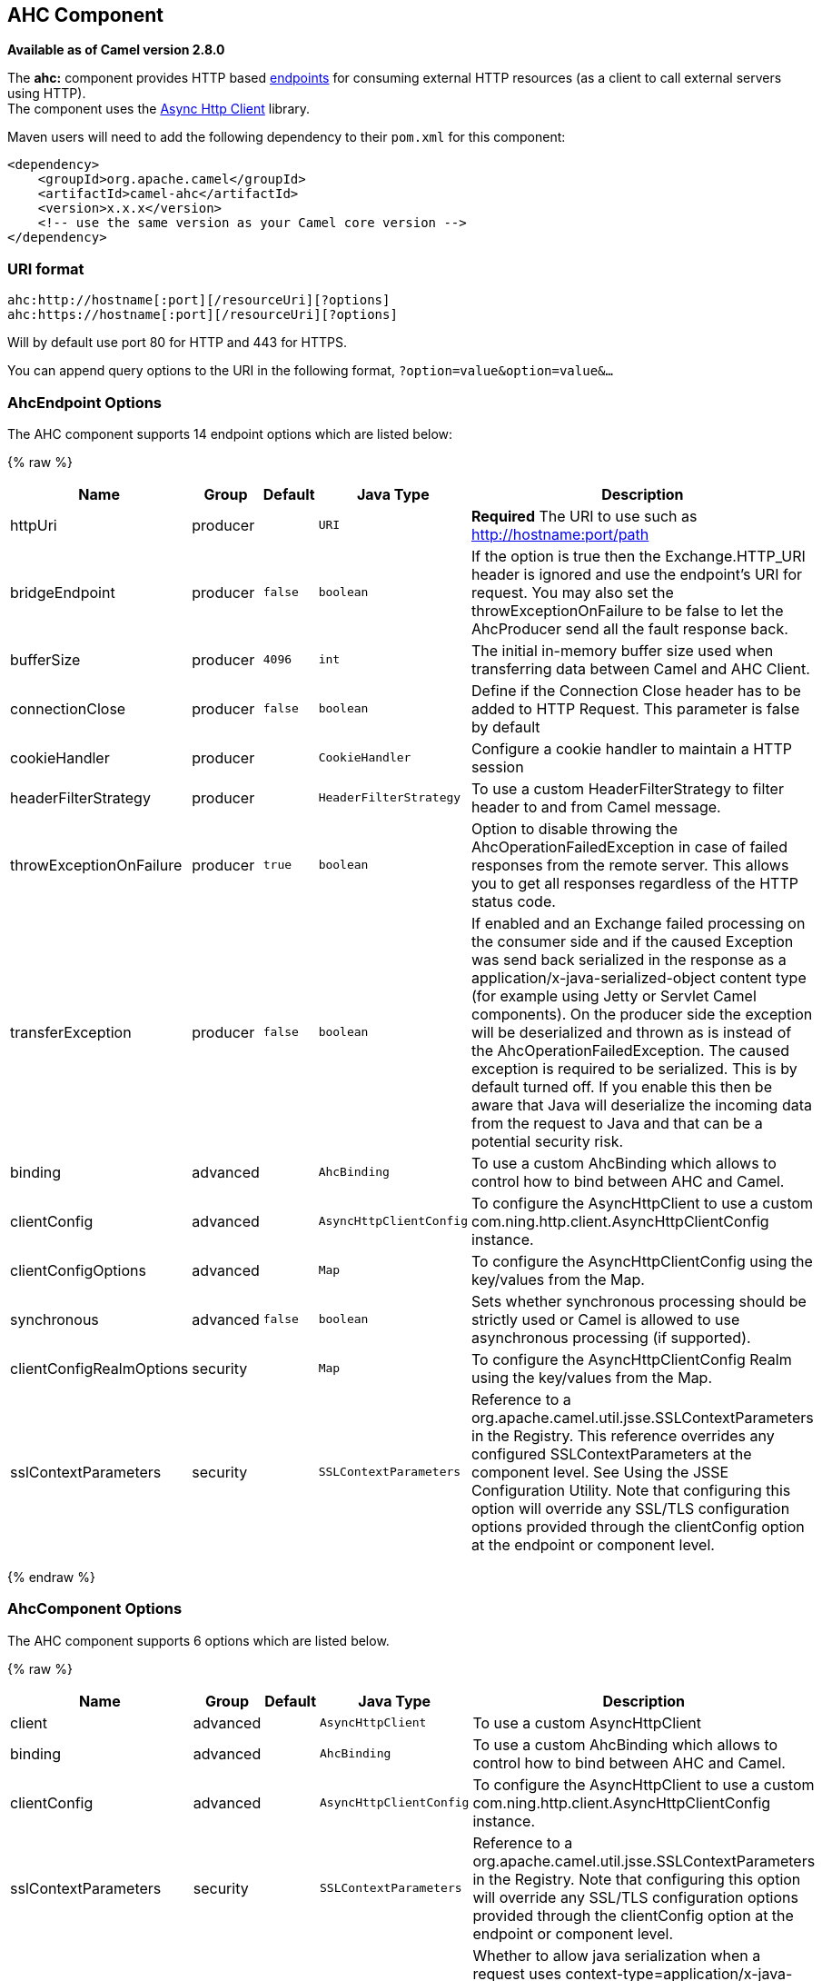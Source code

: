 ## AHC Component

*Available as of Camel version 2.8.0*

The *ahc:* component provides HTTP based link:endpoint.html[endpoints]
for consuming external HTTP resources (as a client to call external
servers using HTTP). +
 The component uses the
https://github.com/AsyncHttpClient/async-http-client[Async Http Client]
library.

Maven users will need to add the following dependency to their `pom.xml`
for this component:

[source,xml]
------------------------------------------------------------
<dependency>
    <groupId>org.apache.camel</groupId>
    <artifactId>camel-ahc</artifactId>
    <version>x.x.x</version>
    <!-- use the same version as your Camel core version -->
</dependency>
------------------------------------------------------------

### URI format

[source,java]
---------------------------------------------------
ahc:http://hostname[:port][/resourceUri][?options]
ahc:https://hostname[:port][/resourceUri][?options]
---------------------------------------------------

Will by default use port 80 for HTTP and 443 for HTTPS.

You can append query options to the URI in the following format,
`?option=value&option=value&...`

### AhcEndpoint Options







// endpoint options: START
The AHC component supports 14 endpoint options which are listed below:

{% raw %}
[width="100%",cols="2,1,1m,1m,5",options="header"]
|=======================================================================
| Name | Group | Default | Java Type | Description
| httpUri | producer |  | URI | *Required* The URI to use such as http://hostname:port/path
| bridgeEndpoint | producer | false | boolean | If the option is true then the Exchange.HTTP_URI header is ignored and use the endpoint's URI for request. You may also set the throwExceptionOnFailure to be false to let the AhcProducer send all the fault response back.
| bufferSize | producer | 4096 | int | The initial in-memory buffer size used when transferring data between Camel and AHC Client.
| connectionClose | producer | false | boolean | Define if the Connection Close header has to be added to HTTP Request. This parameter is false by default
| cookieHandler | producer |  | CookieHandler | Configure a cookie handler to maintain a HTTP session
| headerFilterStrategy | producer |  | HeaderFilterStrategy | To use a custom HeaderFilterStrategy to filter header to and from Camel message.
| throwExceptionOnFailure | producer | true | boolean | Option to disable throwing the AhcOperationFailedException in case of failed responses from the remote server. This allows you to get all responses regardless of the HTTP status code.
| transferException | producer | false | boolean | If enabled and an Exchange failed processing on the consumer side and if the caused Exception was send back serialized in the response as a application/x-java-serialized-object content type (for example using Jetty or Servlet Camel components). On the producer side the exception will be deserialized and thrown as is instead of the AhcOperationFailedException. The caused exception is required to be serialized. This is by default turned off. If you enable this then be aware that Java will deserialize the incoming data from the request to Java and that can be a potential security risk.
| binding | advanced |  | AhcBinding | To use a custom AhcBinding which allows to control how to bind between AHC and Camel.
| clientConfig | advanced |  | AsyncHttpClientConfig | To configure the AsyncHttpClient to use a custom com.ning.http.client.AsyncHttpClientConfig instance.
| clientConfigOptions | advanced |  | Map | To configure the AsyncHttpClientConfig using the key/values from the Map.
| synchronous | advanced | false | boolean | Sets whether synchronous processing should be strictly used or Camel is allowed to use asynchronous processing (if supported).
| clientConfigRealmOptions | security |  | Map | To configure the AsyncHttpClientConfig Realm using the key/values from the Map.
| sslContextParameters | security |  | SSLContextParameters | Reference to a org.apache.camel.util.jsse.SSLContextParameters in the Registry. This reference overrides any configured SSLContextParameters at the component level. See Using the JSSE Configuration Utility. Note that configuring this option will override any SSL/TLS configuration options provided through the clientConfig option at the endpoint or component level.
|=======================================================================
{% endraw %}
// endpoint options: END








### AhcComponent Options









// component options: START
The AHC component supports 6 options which are listed below.



{% raw %}
[width="100%",cols="2,1,1m,1m,5",options="header"]
|=======================================================================
| Name | Group | Default | Java Type | Description
| client | advanced |  | AsyncHttpClient | To use a custom AsyncHttpClient
| binding | advanced |  | AhcBinding | To use a custom AhcBinding which allows to control how to bind between AHC and Camel.
| clientConfig | advanced |  | AsyncHttpClientConfig | To configure the AsyncHttpClient to use a custom com.ning.http.client.AsyncHttpClientConfig instance.
| sslContextParameters | security |  | SSLContextParameters | Reference to a org.apache.camel.util.jsse.SSLContextParameters in the Registry. Note that configuring this option will override any SSL/TLS configuration options provided through the clientConfig option at the endpoint or component level.
| allowJavaSerializedObject | advanced | false | boolean | Whether to allow java serialization when a request uses context-type=application/x-java-serialized-object This is by default turned off. If you enable this then be aware that Java will deserialize the incoming data from the request to Java and that can be a potential security risk.
| headerFilterStrategy | filter |  | HeaderFilterStrategy | To use a custom org.apache.camel.spi.HeaderFilterStrategy to filter header to and from Camel message.
|=======================================================================
{% endraw %}
// component options: END









Notice that setting any of the options on the `AhcComponent` will
propagate those options to
`AhcEndpoints` being created. However the `AhcEndpoint` can also
configure/override a custom option. Options set on endpoints will always
take precedence over options from the `AhcComponent`.

### Message Headers

[width="100%",cols="10%,10%,80%",options="header",]
|=======================================================================
|Name |Type |Description
|`Exchange.HTTP_URI` |`String` |URI to call. Will override existing URI set directly on the endpoint.

|`Exchange.HTTP_PATH` |`String` |Request URI's path, the header will be used to build the request URI
with the HTTP_URI. If the path is start with "/", http producer will try
to find the relative path based on the Exchange.HTTP_BASE_URI header or
the `exchange.getFromEndpoint().getEndpointUri();`

|`Exchange.HTTP_QUERY` |`String` |*Camel 2.11 onwards:* URI parameters. Will override existing URI
parameters set directly on the endpoint.

|`Exchange.HTTP_RESPONSE_CODE` |`int` |The HTTP response code from the external server. Is 200 for OK.

|`Exchange.HTTP_CHARACTER_ENCODING` |`String` |Character encoding.

|`Exchange.CONTENT_TYPE` |`String` |The HTTP content type. Is set on both the IN and OUT message to provide
a content type, such as `text/html`.

|`Exchange.CONTENT_ENCODING` |`String` |The HTTP content encoding. Is set on both the IN and OUT message to
provide a content encoding, such as `gzip`.
|=======================================================================

### Message Body

Camel will store the HTTP response from the external server on the OUT
body. All headers from the IN message will be copied to the OUT message,
so headers are preserved during routing. Additionally Camel will add the
HTTP response headers as well to the OUT message headers.

### Response code

Camel will handle according to the HTTP response code:

* Response code is in the range 100..299, Camel regards it as a success
response.
* Response code is in the range 300..399, Camel regards it as a
redirection response and will throw a `AhcOperationFailedException` with
the information.
* Response code is 400+, Camel regards it as an external server failure
and will throw a `AhcOperationFailedException` with the information.
+
throwExceptionOnFailure
+
The option, `throwExceptionOnFailure`, can be set to `false` to prevent
the `AhcOperationFailedException` from being thrown for failed response
codes. This allows you to get any response from the remote server.

### AhcOperationFailedException

This exception contains the following information:

* The HTTP status code
* The HTTP status line (text of the status code)
* Redirect location, if server returned a redirect
* Response body as a `java.lang.String`, if server provided a body as
response

### Calling using GET or POST

The following algorithm is used to determine if either `GET` or `POST`
HTTP method should be used: +
 1. Use method provided in header. +
 2. `GET` if query string is provided in header. +
 3. `GET` if endpoint is configured with a query string. +
 4. `POST` if there is data to send (body is not null). +
 5. `GET` otherwise.

### Configuring URI to call

You can set the HTTP producer's URI directly form the endpoint URI. In
the route below, Camel will call out to the external server, `oldhost`,
using HTTP.

[source,java]
----------------------------------
from("direct:start")
        .to("ahc:http://oldhost");
----------------------------------

And the equivalent Spring sample:

[source,xml]
---------------------------------------------------------------------
<camelContext xmlns="http://activemq.apache.org/camel/schema/spring">
  <route>
    <from uri="direct:start"/>
    <to uri="ahc:http://oldhost"/>
  </route>
</camelContext>
---------------------------------------------------------------------

You can override the HTTP endpoint URI by adding a header with the key,
`Exchange.HTTP_URI`, on the message.

[source,java]
-------------------------------------------------------------
from("direct:start")
    .setHeader(Exchange.HTTP_URI, constant("http://newhost"))
    .to("ahc:http://oldhost");
-------------------------------------------------------------

### Configuring URI Parameters

The *ahc* producer supports URI parameters to be sent to the HTTP
server. The URI parameters can either be set directly on the endpoint
URI or as a header with the key `Exchange.HTTP_QUERY` on the message.

[source,java]
---------------------------------------------------------
from("direct:start")
        .to("ahc:http://oldhost?order=123&detail=short");
---------------------------------------------------------

Or options provided in a header:

[source,java]
-------------------------------------------------------------------------------
from("direct:start")
            .setHeader(Exchange.HTTP_QUERY, constant("order=123&detail=short"))
        .to("ahc:http://oldhost");
-------------------------------------------------------------------------------

### How to set the http method to the HTTP producer

The HTTP component provides a way to set the HTTP request method by
setting the message header. Here is an example;

[source,java]
--------------------------------------------------------------
from("direct:start")
            .setHeader(Exchange.HTTP_METHOD, constant("POST"))
        .to("ahc:http://www.google.com")
            .to("mock:results");
--------------------------------------------------------------

And the equivalent Spring sample:

[source,xml]
---------------------------------------------------------------------
<camelContext xmlns="http://activemq.apache.org/camel/schema/spring">
  <route>
    <from uri="direct:start"/>
    <setHeader headerName="CamelHttpMethod">
        <constant>POST</constant>
    </setHeader>
    <to uri="ahc:http://www.google.com"/>
    <to uri="mock:results"/>
  </route>
</camelContext>
---------------------------------------------------------------------

### Configuring charset

If you are using `POST` to send data you can configure the `charset`
using the `Exchange` property:

[source,java]
----------------------------------------------------------
exchange.setProperty(Exchange.CHARSET_NAME, "iso-8859-1");
----------------------------------------------------------

#### URI Parameters from the endpoint URI

In this sample we have the complete URI endpoint that is just what you
would have typed in a web browser. Multiple URI parameters can of course
be set using the `&` character as separator, just as you would in the
web browser. Camel does no tricks here.

[source,java]
--------------------------------------------------------------------
// we query for Camel at the Google page
template.sendBody("ahc:http://www.google.com/search?q=Camel", null);
--------------------------------------------------------------------

#### URI Parameters from the Message

[source,java]
---------------------------------------------------------------------
Map headers = new HashMap();
headers.put(Exchange.HTTP_QUERY, "q=Camel&lr=lang_en");
// we query for Camel and English language at Google
template.sendBody("ahc:http://www.google.com/search", null, headers);
---------------------------------------------------------------------

In the header value above notice that it should *not* be prefixed with
`?` and you can separate parameters as usual with the `&` char.

#### Getting the Response Code

You can get the HTTP response code from the AHC component by getting the
value from the Out message header with `Exchange.HTTP_RESPONSE_CODE`.

[source,java]
----------------------------------------------------------------------------------------------
Exchange exchange = template.send("ahc:http://www.google.com/search", new Processor() {
            public void process(Exchange exchange) throws Exception {
                exchange.getIn().setHeader(Exchange.HTTP_QUERY, constant("hl=en&q=activemq"));
            }
   });
   Message out = exchange.getOut();
   int responseCode = out.getHeader(Exchange.HTTP_RESPONSE_CODE, Integer.class);
----------------------------------------------------------------------------------------------

### Configuring AsyncHttpClient

The `AsyncHttpClient` client uses a `AsyncHttpClientConfig` to configure
the client. See the documentation at +
 http://github.com/sonatype/async-http-client[Async Http Client] for
more details.

In Camel *2.8*, configuration is limited to using the builder pattern
provided by `AsyncHttpClientConfig.Builder`. In Camel 2.8, the
`AsyncHttpClientConfig` doesn't support getters/setters so its not easy
to create/configure using a Spring bean style (eg the <bean> tag in the
XML file).

The example below shows how to use a builder to create the
`AsyncHttpClientConfig` which we configure on the `AhcComponent`.

In Camel *2.9*, the AHC component uses Async HTTP library 1.6.4. This
newer version provides added support for plain bean style configuration.
The `AsyncHttpClientConfigBean` class provides getters and setters for
the configuration options available in `AsyncHttpClientConfig`. An
instance of `AsyncHttpClientConfigBean` may be passed directly to the
AHC component or referenced in an endpoint URI using the `clientConfig`
URI parameter.

Also available in Camel *2.9* is the ability to set configuration
options directly in the URI. URI parameters starting with
"clientConfig." can be used to set the various configurable properties
of `AsyncHttpClientConfig`. The properties specified in the endpoint URI
are merged with those specified in the configuration referenced by the
"clientConfig" URI parameter with those being set using the
"clientConfig." parameter taking priority. The `AsyncHttpClientConfig`
instance referenced is always copied for each endpoint such that
settings on one endpoint will remain independent of settings on any
previously created endpoints. The example below shows how to configure
the AHC component using the "clientConfig." type URI parameters.

[source,java]
---------------------------------------------------------------------------------------------------------
from("direct:start")
    .to("ahc:http://localhost:8080/foo?clientConfig.maxRequestRetry=3&clientConfig.followRedirects=true")
---------------------------------------------------------------------------------------------------------

### SSL Support (HTTPS)

[[AHC-UsingtheJSSEConfigurationUtility]]
Using the JSSE Configuration Utility

As of Camel 2.9, the AHC component supports SSL/TLS configuration
through the link:camel-configuration-utilities.html[Camel JSSE
Configuration Utility].  This utility greatly decreases the amount of
component specific code you need to write and is configurable at the
endpoint and component levels.  The following examples demonstrate how
to use the utility with the AHC component.

[[AHC-Programmaticconfigurationofthecomponent]]
Programmatic configuration of the component

[source,java]
-------------------------------------------------------------------------
KeyStoreParameters ksp = new KeyStoreParameters();
ksp.setResource("/users/home/server/keystore.jks");
ksp.setPassword("keystorePassword");

KeyManagersParameters kmp = new KeyManagersParameters();
kmp.setKeyStore(ksp);
kmp.setKeyPassword("keyPassword");

SSLContextParameters scp = new SSLContextParameters();
scp.setKeyManagers(kmp);

AhcComponent component = context.getComponent("ahc", AhcComponent.class);
component.setSslContextParameters(scp));
-------------------------------------------------------------------------

[[AHC-SpringDSLbasedconfigurationofendpoint]]
Spring DSL based configuration of endpoint

[source,xml]
----------------------------------------------------------------------------------
...
  <camel:sslContextParameters
      id="sslContextParameters">
    <camel:keyManagers
        keyPassword="keyPassword">
      <camel:keyStore
          resource="/users/home/server/keystore.jks"
          password="keystorePassword"/>
    </camel:keyManagers>
  </camel:sslContextParameters>...
...
  <to uri="ahc:https://localhost/foo?sslContextParameters=#sslContextParameters"/>
...
----------------------------------------------------------------------------------

### See Also

* link:configuring-camel.html[Configuring Camel]
* link:component.html[Component]
* link:endpoint.html[Endpoint]
* link:getting-started.html[Getting Started]

* link:jetty.html[Jetty]
* link:http.html[HTTP]
* link:http4.html[HTTP4]